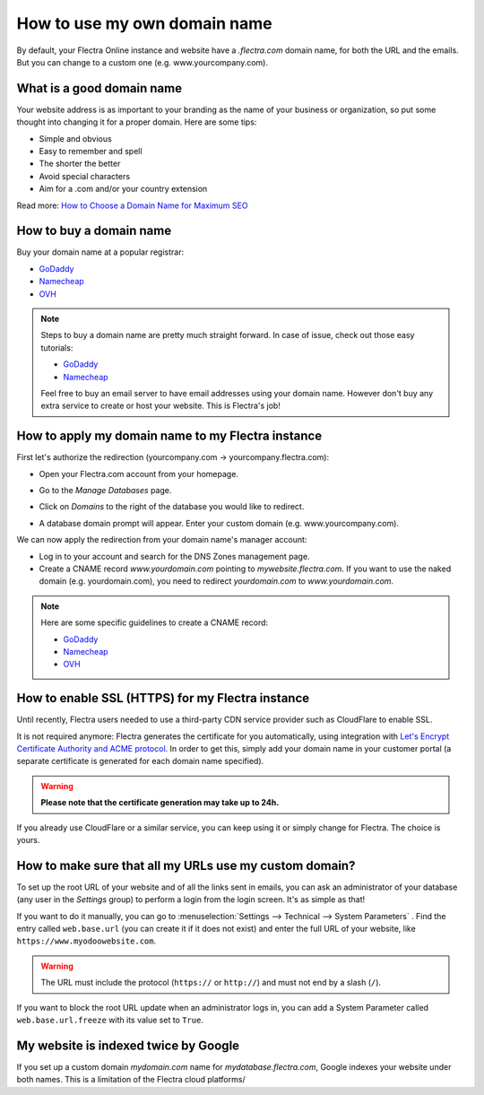 =============================
How to use my own domain name
=============================

By default, your Flectra Online instance and website have a *.flectra.com* domain name,
for both the URL and the emails.
But you can change to a custom one (e.g. www.yourcompany.com).

What is a good domain name
==========================
Your website address is as important to your branding as the name of your
business or organization, so put some thought into changing it for a proper
domain. Here are some tips:

- Simple and obvious
- Easy to remember and spell
- The shorter the better
- Avoid special characters
- Aim for a .com and/or your country extension

Read more: `How to Choose a Domain Name for Maximum SEO <https://www.searchenginejournal.com/choose-a-domain-name-maximum-seo/158951/>`__

How to buy a domain name
========================
Buy your domain name at a popular registrar:

- `GoDaddy <https://www.godaddy.com>`__
- `Namecheap <https://www.namecheap.com>`__
- `OVH <https://www.ovh.com>`__

.. note:: Steps to buy a domain name are pretty much straight forward.
   In case of issue, check out those easy tutorials:

   - `GoDaddy <https://roadtoblogging.com/buy-domain-name-from-godaddy>`__
   - `Namecheap <https://www.loudtips.com/buy-domain-name-hosting-namecheap//>`__

   Feel free to buy an email server to have email addresses using your domain name.
   However don't buy any extra service to create or host your website.
   This is Flectra's job!

.. _custom_domain:


How to apply my domain name to my Flectra instance
==================================================
First let's authorize the redirection (yourcompany.com -> yourcompany.flectra.com):

* Open your Flectra.com account from your homepage.

.. image:: media/domain_name01.png
    :align: center

* Go to the *Manage Databases* page.

.. image:: media/domain_name02.png
    :align: center

* Click on *Domains* to the right of the database you would like to redirect.

.. image:: media/domain_name03.png
    :align: center

* A database domain prompt will appear. Enter your custom domain
  (e.g. www.yourcompany.com).


.. image:: media/domain_name04.png
    :align: center

We can now apply the redirection from your domain name's manager account:

* Log in to your account and search for the DNS Zones management page.

* Create a CNAME record *www.yourdomain.com* pointing to *mywebsite.flectra.com*.
  If you want to use the naked domain (e.g. yourdomain.com), you need to redirect
  *yourdomain.com* to *www.yourdomain.com*.

.. note:: Here are some specific guidelines to create a CNAME record:

   - `GoDaddy <https://be.godaddy.com/fr/help/add-a-cname-record-19236>`__
   - `Namecheap <https://www.namecheap.com/support/knowledgebase/article.aspx/9646/10/how-can-i-set-up-a-cname-record-for-my-domain>`__
   - `OVH <https://www.ovh.co.uk/g1519.exchange_20132016_how_to_add_a_cname_record>`__

How to enable SSL (HTTPS) for my Flectra instance
=================================================

Until recently, Flectra users needed to use a third-party CDN service provider such as CloudFlare to enable SSL.

It is not required anymore: Flectra generates the certificate for you automatically, using integration with `Let's Encrypt Certificate Authority and ACME protocol <https://letsencrypt.org/how-it-works/>`__.
In order to get this, simply add your domain name in your customer portal (a separate certificate is generated for each domain name specified).

.. warning::
  **Please note that the certificate generation may take up to 24h.**

If you already use CloudFlare or a similar service, you can keep using it or simply change for Flectra. The choice is yours.


How to make sure that all my URLs use my custom domain?
=======================================================

To set up the root URL of your website and of all the links sent in emails, you can ask an administrator of your database (any user in the *Settings* group) to perform a login from the login screen. It's as simple as that!

If you want to do it manually, you can go to :menuselection:`Settings --> Technical --> System Parameters` .
Find the entry called ``web.base.url`` (you can create it if it does not exist) and enter the full URL of your website, like ``https://www.myodoowebsite.com``.

.. warning::
  The URL must include the protocol (``https://`` or ``http://``) and must not end by a slash (``/``).

If you want to block the root URL update when an administrator logs in, you can add a System Parameter called  ``web.base.url.freeze`` with its value set to  ``True``.


My website is indexed twice by Google
=====================================

If you set up a custom domain *mydomain.com* name for *mydatabase.flectra.com*,
Google indexes your website under both names. This is a limitation of the Flectra cloud platforms/

.. seealso::

  * :doc:`/applications/productivity/discuss/advanced/email_servers`
